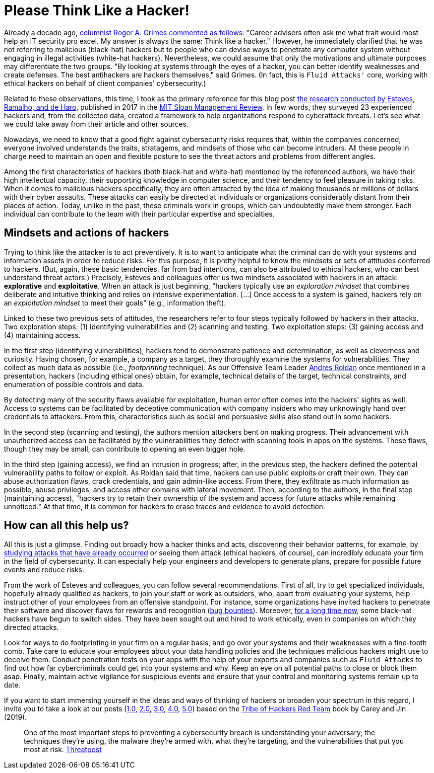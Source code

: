 :page-slug: thinking-like-hacker/
:page-date: 2021-09-10
:page-subtitle: And succeed in dealing with threat actors
:page-category: philosophy
:page-tags: hacking, ethical-hacking, cybersecurity, exploit, red-team, company
:page-image: https://res.cloudinary.com/fluid-attacks/image/upload/v1631323179/blog/thinking-like-hacker/cover_hacker.webp
:page-alt: Photo by Giorgio Trovato on Unsplash
:page-description: This blog post is based primarily on a study of hackers' attitudes and behaviors. These insights may help a bit in preventing attacks by threat actors.
:page-keywords: Hacker, Thinking, Access, System, Vulnerability, Attack, Pentesting, Ethical Hacking
:page-author: Felipe Ruiz
:page-writer: fruiz
:name: Felipe Ruiz
:about1: Cybersecurity Editor
:source: https://unsplash.com/photos/HAFZE_xZR4o

= Please Think Like a Hacker!

Already a decade ago,
link:https://www.csoonline.com/article/2622041/to-beat-hackers--you-have-to-think-like-them.html[columnist Roger A. Grimes commented as follows]:
"Career advisers often ask me
what trait would most help an IT security pro excel.
My answer is always the same:
Think like a hacker."
However,
he immediately clarified
that he was not referring to malicious (black-hat) hackers
but to people who can devise ways
to penetrate any computer system
without engaging in illegal activities
(white-hat hackers).
Nevertheless,
we could assume that
only the motivations and ultimate purposes
may differentiate the two groups.
"By looking at systems through the eyes of a hacker,
you can better identify weaknesses and create defenses.
The best antihackers are hackers themselves,"
said Grimes.
(In fact,
this is `Fluid Attacks'` core,
working with ethical hackers on behalf of client companies' cybersecurity.)

Related to these observations,
this time,
I took as the primary reference for this blog post
link:https://sloanreview.mit.edu/article/to-improve-cybersecurity-think-like-a-hacker/[the research conducted by Esteves, Ramalho, and de Haro],
published in 2017 in the link:https://sloanreview.mit.edu/[MIT Sloan Management Review].
In few words,
they surveyed 23 experienced hackers and,
from the collected data,
created a framework to help organizations respond to cyberattack threats.
Let's see what we could take away
from their article and other sources.

Nowadays,
we need to know that a good fight against cybersecurity risks
requires that,
within the companies concerned,
everyone involved understands the traits,
stratagems, and mindsets of those who can become intruders.
All these people in charge need to maintain an open and flexible posture
to see the threat actors and problems from different angles.

Among the first characteristics of hackers
(both black-hat and white-hat)
mentioned by the referenced authors,
we have their high intellectual capacity,
their supporting knowledge in computer science,
and their tendency to feel pleasure in taking risks.
When it comes to malicious hackers specifically,
they are often attracted
by the idea of making thousands or millions of dollars
with their cyber assaults.
These attacks can easily be directed at individuals or organizations
considerably distant from their places of action.
Today,
unlike in the past,
these criminals work in groups,
which can undoubtedly make them stronger.
Each individual can contribute to the team
with their particular expertise and specialties.

== Mindsets and actions of hackers

Trying to think like the attacker is to act preventively.
It is to want to anticipate what the criminal can do
with your systems and information assets
in order to reduce risks.
For this purpose,
it is pretty helpful
to know the mindsets or sets of attitudes conferred to hackers.
(But, again, these basic tendencies,
far from bad intentions,
can also be attributed to ethical hackers,
who can best understand threat actors.) 
Precisely,
Esteves and colleagues offer us two mindsets
associated with hackers in an attack:
*explorative* and *exploitative*.
When an attack is just beginning,
"hackers typically use an _exploration mindset_
that combines deliberate and intuitive thinking
and relies on intensive experimentation.
[...] Once access to a system is gained,
hackers rely on an _exploitation mindset_ to meet their goals"
(e.g., information theft).

Linked to these two previous sets of attitudes,
the researchers refer to four steps
typically followed by hackers in their attacks.
Two exploration steps:
(1) identifying vulnerabilities and (2) scanning and testing.
Two exploitation steps:
(3) gaining access and (4) maintaining access.

In the first step (identifying vulnerabilities),
hackers tend to demonstrate patience and determination,
as well as cleverness and curiosity.
Having chosen,
for example,
a company as a target,
they thoroughly examine the systems for vulnerabilities.
They collect as much data as possible
(i.e., _footprinting_ technique).
As our Offensive Team Leader link:../authors/andres-roldan[Andres Roldan] once mentioned in a presentation,
hackers (including ethical ones) obtain,
for example,
technical details of the target, technical constraints,
and enumeration of possible controls and data.

By detecting many of the security flaws available for exploitation,
human error often comes into the hackers' sights as well.
Access to systems can be facilitated
by deceptive communication with company insiders
who may unknowingly hand over credentials to attackers.
From this,
characteristics such as social and persuasive skills
also stand out in some hackers.

In the second step (scanning and testing),
the authors mention attackers bent on making progress.
Their advancement with unauthorized access can be facilitated
by the vulnerabilities they detect with scanning tools
in apps on the systems.
These flaws,
though they may be small,
can contribute to opening an even bigger hole.

In the third step (gaining access),
we find an intrusion in progress;
after,
in the previous step,
the hackers defined the potential vulnerability paths
to follow or exploit.
As Roldan said that time,
hackers can use public exploits or craft their own.
They can abuse authorization flaws,
crack credentials,
and gain admin-like access.
From there,
they exfiltrate as much information as possible,
abuse privileges,
and access other domains with lateral movement.
Then,
according to the authors,
in the final step (maintaining access),
"hackers try to retain their ownership of the system
and access for future attacks while remaining unnoticed."
At that time,
it is common for hackers to erase traces and evidence to avoid detection.

== How can all this help us?

All this is just a glimpse.
Finding out broadly how a hacker thinks and acts,
discovering their behavior patterns,
for example,
by link:https://www.darkreading.com/vulnerabilities-threats/how-to-think-like-a-hacker[studying attacks that have already occurred]
or seeing them attack
(ethical hackers, of course),
can incredibly educate your firm in the field of cybersecurity.
It can especially help your engineers and developers to generate plans,
prepare for possible future events and reduce risks.

From the work of Esteves and colleagues,
you can follow several recommendations.
First of all,
try to get specialized individuals,
hopefully already qualified as hackers,
to join your staff or work as outsiders,
who,
apart from evaluating your systems,
help instruct other of your employees from an offensive standpoint.
For instance,
some organizations have invited hackers
to penetrate their software and discover flaws
for rewards and recognition (link:https://www.hackerone.com/resources/hackerone/what-are-bug-bounties-how-do-they-work-with-examples[bug bounties]).
Moreover,
link:https://pctechmag.com/2011/09/how-7-black-hat-hackers-landed-legit-jobs/[for a long time now],
some black-hat hackers have begun to switch sides.
They have been sought out and hired to work ethically,
even in companies on which they directed attacks.

Look for ways to do footprinting in your firm on a regular basis,
and go over your systems and their weaknesses with a fine-tooth comb.
Take care to educate your employees
about your data handling policies
and the techniques malicious hackers might use to deceive them.
Conduct penetration tests on your apps
with the help of your experts
and companies such as `Fluid Attacks`
to find out how far cybercriminals could get into your systems and why.
Keep an eye on all potential paths
to close or block them asap.
Finally,
maintain active vigilance for suspicious events
and ensure that your control and monitoring systems remain up to date.

If you want to start immersing yourself
in the ideas and ways of thinking of hackers
or broaden your spectrum in this regard,
I invite you to take a look at our posts
(link:../tribe-of-hackers-1/[1.0], link:../tribe-of-hackers-2/[2.0], link:../tribe-of-hackers-3/[3.0], link:../tribe-of-hackers-4/[4.0], link:../tribe-of-hackers-5/[5.0])
based on the link:https://www.amazon.com/gp/product/B07VWHCQMR/ref=dbs_a_def_rwt_bibl_vppi_i2[Tribe of Hackers Red Team] book
by Carey and Jin (2019).

[quote]
One of the most important steps
to preventing a cybersecurity breach
is understanding your adversary;
the techniques they're using,
the malware they're armed with,
what they're targeting,
and the vulnerabilities that put you most at risk.
link:https://threatpost.com/webinars/how-to-think-like-a-threat-actor/?utm_source=TT&utm_medium=TT&utm_campaign=August_Uptycs_Webinar[Threatpost]
